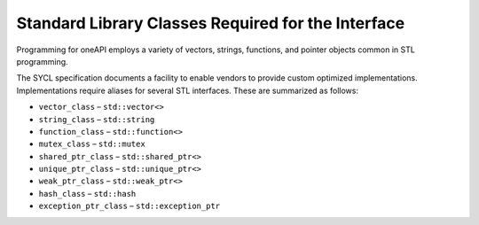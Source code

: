 .. _standard-library-classes-required-for-the-interface:

Standard Library Classes Required for the Interface
===================================================


Programming for oneAPI employs a variety of vectors, strings, functions,
and pointer objects common in STL programming.


The SYCL specification documents a facility to enable vendors to provide
custom optimized implementations. Implementations require aliases for
several STL interfaces. These are summarized as follows:


-  ``vector_class`` – ``std::vector<>``
-  ``string_class`` – ``std::string``
-  ``function_class`` – ``std::function<>``
-  ``mutex_class`` – ``std::mutex``
-  ``shared_ptr_class`` – ``std::shared_ptr<>``
-  ``unique_ptr_class`` – ``std::unique_ptr<>``
-  ``weak_ptr_class`` – ``std::weak_ptr<>``
-  ``hash_class`` – ``std::hash``
-  ``exception_ptr_class`` – ``std::exception_ptr``

